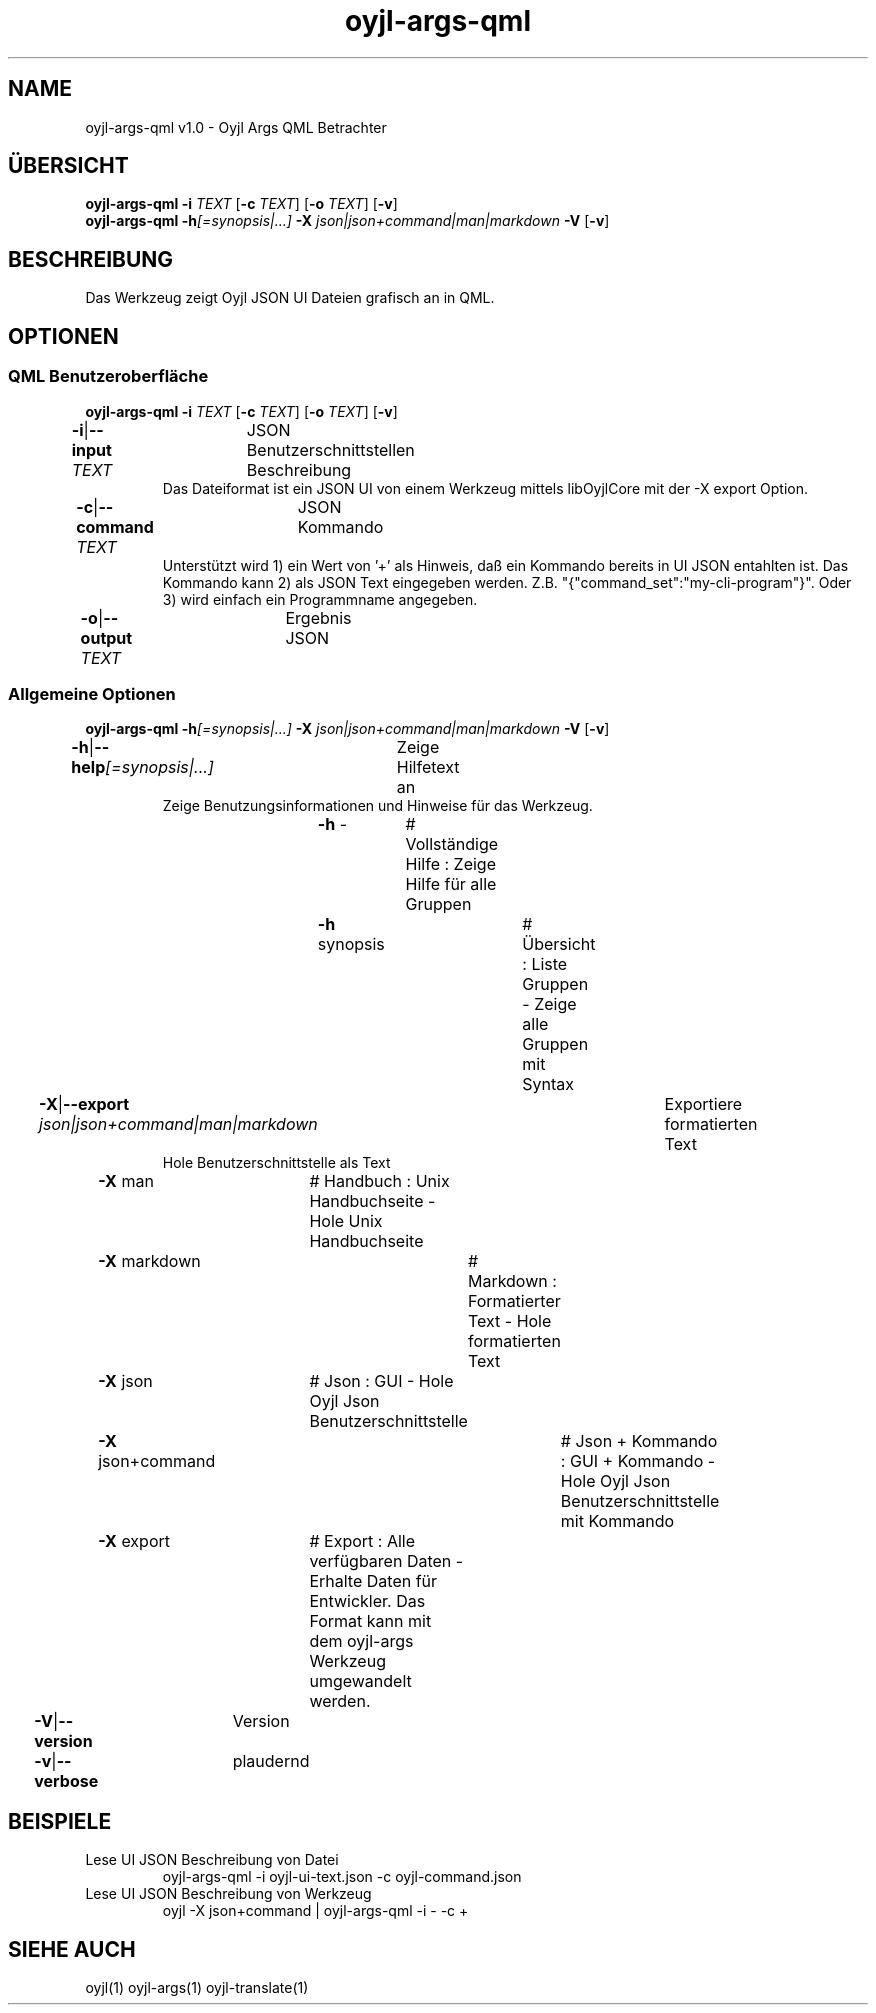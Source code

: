 .TH "oyjl-args-qml" 1 "15. November 2020" "User Commands"
.SH NAME
oyjl-args-qml v1.0 \- Oyjl Args QML Betrachter
.SH ÜBERSICHT
\fBoyjl-args-qml\fR \fB\-i\fR \fITEXT\fR [\fB\-c\fR \fITEXT\fR] [\fB\-o\fR \fITEXT\fR] [\fB\-v\fR]
.br
\fBoyjl-args-qml\fR \fB\-h\fR\fI[=synopsis|...]\fR \fB\-X\fR \fIjson|json+command|man|markdown\fR \fB\-V\fR [\fB\-v\fR]
.SH BESCHREIBUNG
Das Werkzeug zeigt Oyjl JSON UI Dateien grafisch an in QML.
.SH OPTIONEN
.SS
QML Benutzeroberfläche
\fBoyjl-args-qml\fR \fB\-i\fR \fITEXT\fR [\fB\-c\fR \fITEXT\fR] [\fB\-o\fR \fITEXT\fR] [\fB\-v\fR]
.br
\fB\-i\fR|\fB\-\-input\fR \fITEXT\fR	JSON Benutzerschnittstellen Beschreibung
.RS
Das Dateiformat ist ein JSON UI von einem Werkzeug mittels libOyjlCore mit der -X export Option.
.RE
\fB\-c\fR|\fB\-\-command\fR \fITEXT\fR	JSON Kommando
.RS
Unterstützt wird 1) ein Wert von '+' als Hinweis, daß ein Kommando bereits in UI JSON entahlten ist. Das Kommando kann 2) als JSON Text eingegeben werden. Z.B. "{"command_set":"my-cli-program"}". Oder 3) wird einfach ein Programmname angegeben.
.RE
\fB\-o\fR|\fB\-\-output\fR \fITEXT\fR	Ergebnis JSON
.br
.SS
Allgemeine Optionen
\fBoyjl-args-qml\fR \fB\-h\fR\fI[=synopsis|...]\fR \fB\-X\fR \fIjson|json+command|man|markdown\fR \fB\-V\fR [\fB\-v\fR]
.br
\fB\-h\fR|\fB\-\-help\fR\fI[=synopsis|...]\fR	Zeige Hilfetext an
.RS
Zeige Benutzungsinformationen und Hinweise für das Werkzeug.
.RE
	\fB\-h\fR -		# Vollständige Hilfe : Zeige Hilfe für alle Gruppen
.br
	\fB\-h\fR synopsis		# Übersicht : Liste Gruppen - Zeige alle Gruppen mit Syntax
.br
\fB\-X\fR|\fB\-\-export\fR \fIjson|json+command|man|markdown\fR	Exportiere formatierten Text
.RS
Hole Benutzerschnittstelle als Text
.RE
	\fB\-X\fR man		# Handbuch : Unix Handbuchseite - Hole Unix Handbuchseite
.br
	\fB\-X\fR markdown		# Markdown : Formatierter Text - Hole formatierten Text
.br
	\fB\-X\fR json		# Json : GUI - Hole Oyjl Json Benutzerschnittstelle
.br
	\fB\-X\fR json+command		# Json + Kommando : GUI + Kommando - Hole Oyjl Json Benutzerschnittstelle mit Kommando
.br
	\fB\-X\fR export		# Export : Alle verfügbaren Daten - Erhalte Daten für Entwickler. Das Format kann mit dem oyjl-args Werkzeug umgewandelt werden.
.br
\fB\-V\fR|\fB\-\-version\fR	Version
.br
\fB\-v\fR|\fB\-\-verbose\fR	plaudernd
.br
.SH BEISPIELE
.TP
Lese UI JSON Beschreibung von Datei
.br
oyjl-args-qml -i oyjl-ui-text.json -c oyjl-command.json
.TP
Lese UI JSON Beschreibung von Werkzeug
.br
oyjl -X json+command | oyjl-args-qml -i - -c +
.SH SIEHE AUCH
.TP
oyjl(1) oyjl-args(1) oyjl-translate(1)
.br

